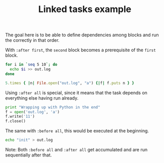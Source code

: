#+TITLE:           Linked tasks example
#+runmode:         tasks
#+final_task:      final

The goal here is to be able to define dependencies
among blocks and run the correctly in that order.

With ~:after first~, the ~second~ block becomes
a prerequisite of the ~first~ block.

#+name: second
#+begin_src bash :after first
for i in `seq 5 10`; do 
  echo $i >> out.log
done
#+end_src

#+name: first
#+begin_src ruby
5.times { |n| File.open("out.log", "a") {|f| f.puts n } }
#+end_src

Using ~:after all~ is special, since it means that the task
depends on everything else having run already.

#+name: final
#+begin_src python :after second :results output
print "Wrapping up with Python in the end"
f = open('out.log', 'a')
f.write('11')
f.close()
#+end_src

The same with ~:before all~, this would be executed
at the beginning.

#+name: prologue
#+begin_src bash :before first :results output
echo "init" > out.log
#+end_src

Note: Both ~:before all~ and ~:after all~ get accumulated
and are run sequentially after that.
